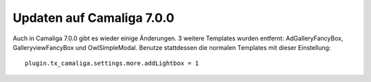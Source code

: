﻿

.. ==================================================
.. FOR YOUR INFORMATION
.. --------------------------------------------------
.. -*- coding: utf-8 -*- with BOM.

.. ==================================================
.. DEFINE SOME TEXTROLES
.. --------------------------------------------------
.. role::   underline
.. role::   typoscript(code)
.. role::   ts(typoscript)
   :class:  typoscript
.. role::   php(code)


Updaten auf Camaliga 7.0.0
--------------------------

Auch in Camaliga 7.0.0 gibt es wieder einige Änderungen. 3 weitere Templates wurden entfernt:
AdGalleryFancyBox, GalleryviewFancyBox und OwlSimpleModal.
Benutze stattdessen die normalen Templates mit dieser Einstellung::

 plugin.tx_camaliga.settings.more.addLightbox = 1
